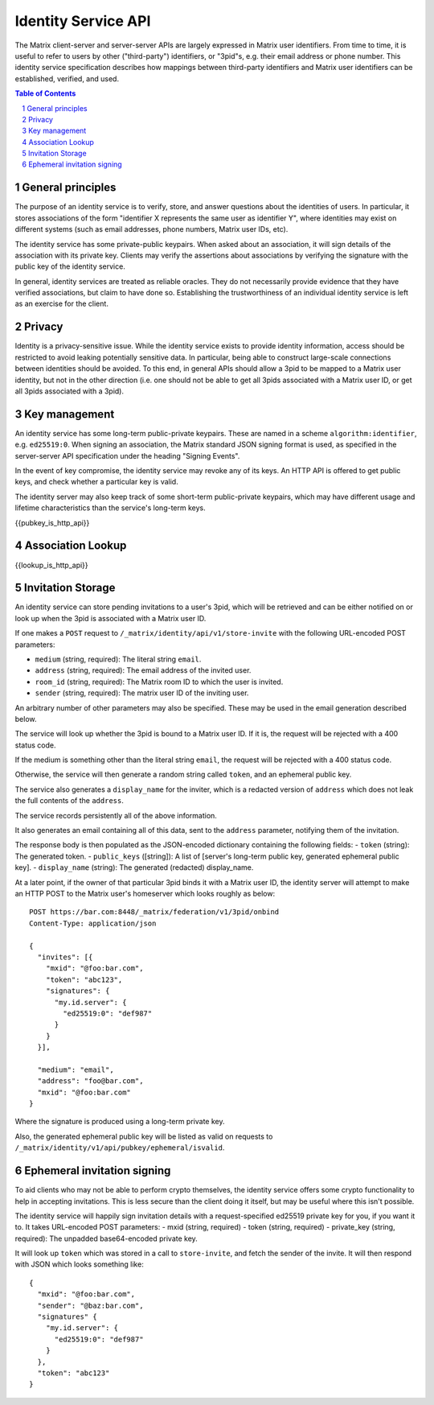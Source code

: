 Identity Service API
====================

The Matrix client-server and server-server APIs are largely expressed in Matrix
user identifiers. From time to time, it is useful to refer to users by other
("third-party") identifiers, or "3pid"s, e.g. their email address or phone
number. This identity service specification describes how mappings between
third-party identifiers and Matrix user identifiers can be established,
verified, and used.

.. contents:: Table of Contents
.. sectnum::

General principles
------------------

The purpose of an identity service is to verify, store, and answer questions
about the identities of users. In particular, it stores associations of the form
"identifier X represents the same user as identifier Y", where identities may
exist on different systems (such as email addresses, phone numbers,
Matrix user IDs, etc).

The identity service has some private-public keypairs. When asked about an
association, it will sign details of the association with its private key.
Clients may verify the assertions about associations by verifying the signature
with the public key of the identity service.

In general, identity services are treated as reliable oracles. They do not
necessarily provide evidence that they have verified associations, but claim to
have done so. Establishing the trustworthiness of an individual identity service
is left as an exercise for the client.

Privacy
-------

Identity is a privacy-sensitive issue. While the identity service exists to
provide identity information, access should be restricted to avoid leaking
potentially sensitive data. In particular, being able to construct large-scale
connections between identities should be avoided. To this end, in general APIs
should allow a 3pid to be mapped to a Matrix user identity, but not in the other
direction (i.e. one should not be able to get all 3pids associated with a Matrix
user ID, or get all 3pids associated with a 3pid).

Key management
--------------

An identity service has some long-term public-private keypairs. These are named
in a scheme ``algorithm:identifier``, e.g. ``ed25519:0``. When signing an
association, the Matrix standard JSON signing format is used, as specified in
the server-server API specification under the heading "Signing Events".

In the event of key compromise, the identity service may revoke any of its keys.
An HTTP API is offered to get public keys, and check whether a particular key is
valid.

The identity server may also keep track of some short-term public-private
keypairs, which may have different usage and lifetime characteristics than the
service's long-term keys.

{{pubkey_is_http_api}}

Association Lookup
------------------

{{lookup_is_http_api}}

Invitation Storage
------------------

An identity service can store pending invitations to a user's 3pid, which will
be retrieved and can be either notified on or look up when the 3pid is
associated with a Matrix user ID.

If one makes a ``POST`` request to ``/_matrix/identity/api/v1/store-invite`` with the following URL-encoded POST parameters:

- ``medium`` (string, required): The literal string ``email``.
- ``address`` (string, required): The email address of the invited user.
- ``room_id`` (string, required): The Matrix room ID to which the user is invited.
- ``sender`` (string, required): The matrix user ID of the inviting user.

An arbitrary number of other parameters may also be specified. These may be used in the email generation described below.

The service will look up whether the 3pid is bound to a Matrix user ID. If it is, the request will be rejected with a 400 status code.

If the medium is something other than the literal string ``email``, the request will be rejected with a 400 status code.

Otherwise, the service will then generate a random string called ``token``, and an ephemeral public key.

The service also generates a ``display_name`` for the inviter, which is a redacted version of ``address`` which does not leak the full contents of the ``address``.

The service records persistently all of the above information.

It also generates an email containing all of this data, sent to the ``address`` parameter, notifying them of the invitation.

The response body is then populated as the JSON-encoded dictionary containing the following fields:
- ``token`` (string): The generated token.
- ``public_keys`` ([string]): A list of [server's long-term public key, generated ephemeral public key].
- ``display_name`` (string): The generated (redacted) display_name.

At a later point, if the owner of that particular 3pid binds it with a Matrix user ID, the identity server will attempt to make an HTTP POST to the Matrix user's homeserver which looks roughly as below::

 POST https://bar.com:8448/_matrix/federation/v1/3pid/onbind
 Content-Type: application/json

 {
   "invites": [{
     "mxid": "@foo:bar.com",
     "token": "abc123",
     "signatures": {
       "my.id.server": {
         "ed25519:0": "def987"
       }
     }
   }],

   "medium": "email",
   "address": "foo@bar.com",
   "mxid": "@foo:bar.com"
 }

Where the signature is produced using a long-term private key.

Also, the generated ephemeral public key will be listed as valid on requests to ``/_matrix/identity/v1/api/pubkey/ephemeral/isvalid``.

Ephemeral invitation signing
----------------------------

To aid clients who may not be able to perform crypto themselves, the identity service offers some crypto functionality to help in accepting invitations.
This is less secure than the client doing it itself, but may be useful where this isn't possible.

The identity service will happily sign invitation details with a request-specified ed25519 private key for you, if you want it to. It takes URL-encoded POST parameters:
- mxid (string, required)
- token (string, required)
- private_key (string, required): The unpadded base64-encoded private key.

It will look up ``token`` which was stored in a call to ``store-invite``, and fetch the sender of the invite. It will then respond with JSON which looks something like::

 {
   "mxid": "@foo:bar.com",
   "sender": "@baz:bar.com",
   "signatures" {
     "my.id.server": {
       "ed25519:0": "def987"
     }
   },
   "token": "abc123"
 }
